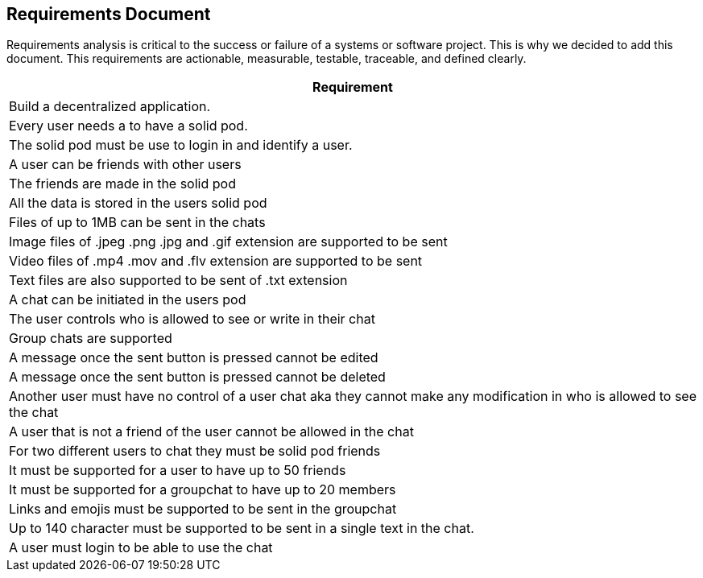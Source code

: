 [[requirement-document]]
== Requirements Document

Requirements analysis is critical to the success or failure of a systems or software project. This is why we decided to add this document.
This requirements are actionable, measurable, testable, traceable, 
and defined clearly.


|===
|Requirement 

|Build a decentralized application.

|Every user needs a to have a solid pod.

|The solid pod must be use to login in and identify a user.

|A user can be friends with other users

|The friends are made in the solid pod

|All the data is stored in the users solid pod

|Files of up to 1MB can be sent in the chats

|Image files of .jpeg .png .jpg and .gif extension are supported to be sent

|Video files of .mp4 .mov and .flv extension are supported to be sent

|Text files are also supported to be sent of .txt extension

|A chat can be initiated in the users pod

|The user controls who is allowed to see or write in their chat

|Group chats are supported

|A message once the sent button is pressed cannot be edited

|A message once the sent button is pressed cannot be deleted

|Another user must have no control of a user chat aka they cannot make any modification in who is allowed to see the chat

|A user that is not a friend of the user cannot be allowed in the chat

|For two different users to chat they must be solid pod friends 

|It must be supported for a user to have up to 50 friends

|It must be supported for a groupchat to have up to 20 members

|Links and emojis must be supported to be sent in the groupchat

|Up to 140 character must be supported to be sent in a single text in the chat.

|A user must login to be able to use the chat 

|===
